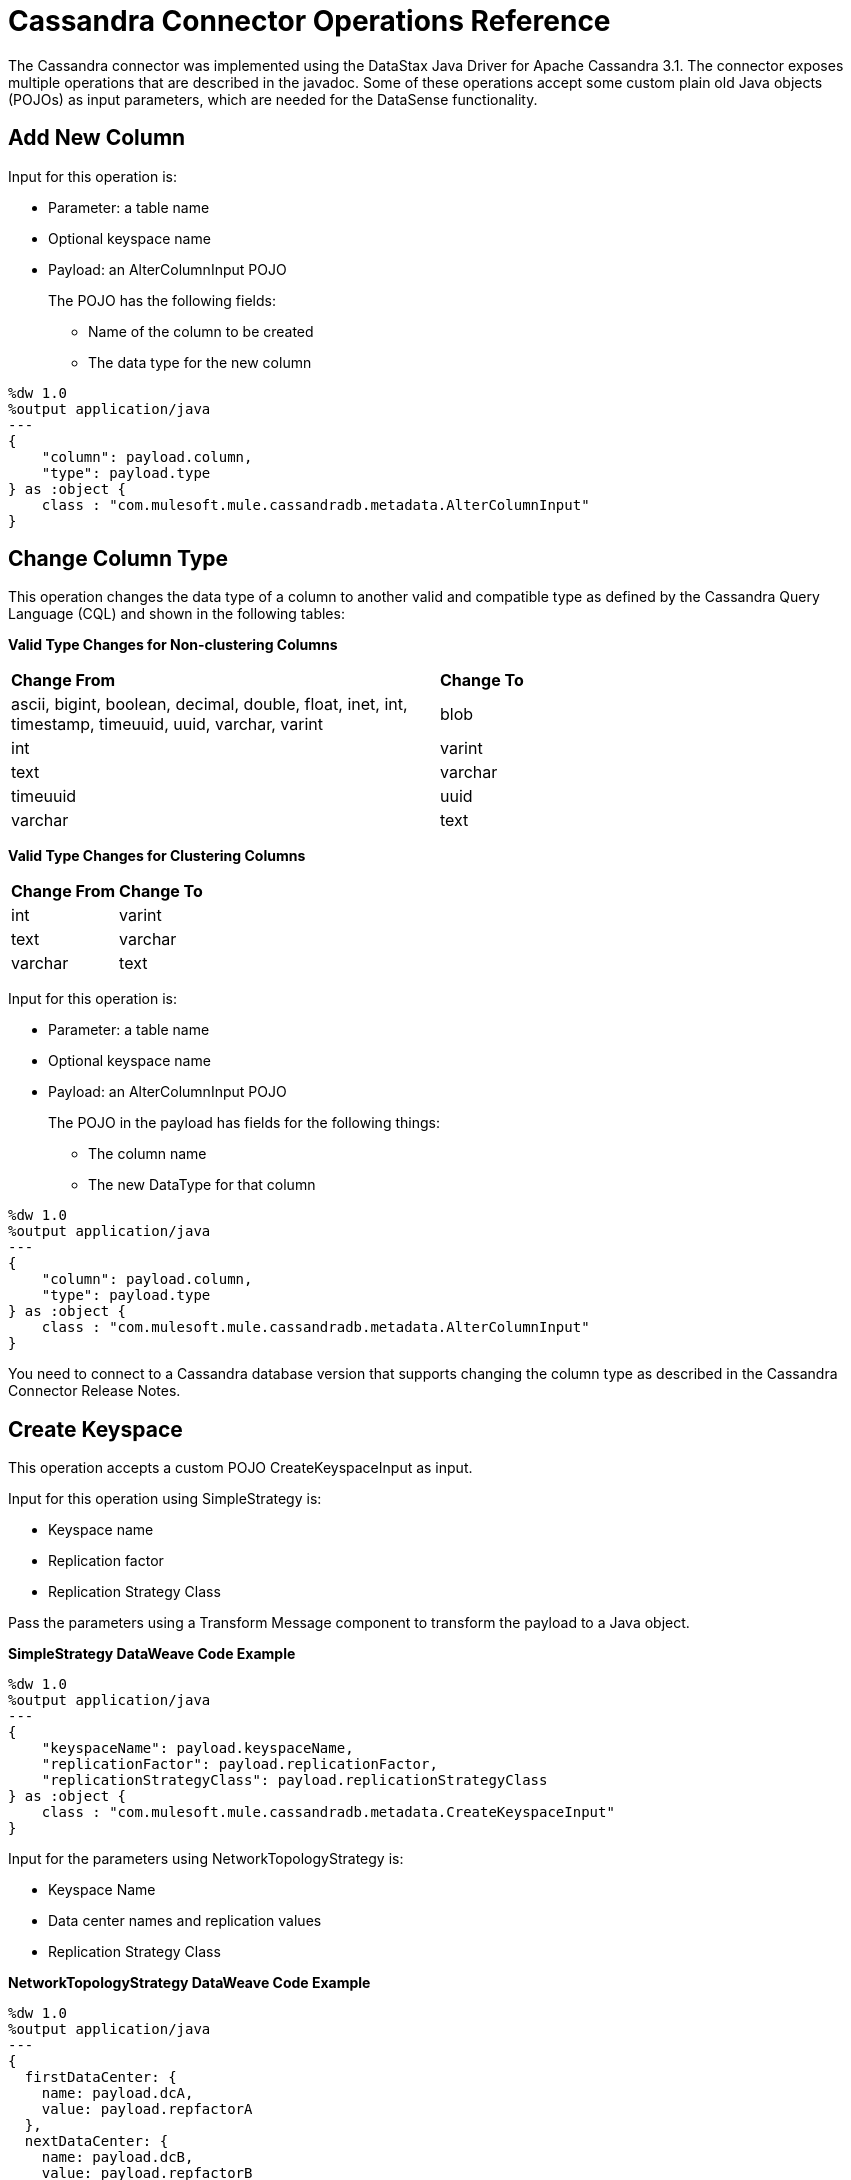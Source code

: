 = Cassandra Connector Operations Reference

The Cassandra connector was implemented using the DataStax Java Driver for Apache Cassandra 3.1. The connector exposes multiple operations that are described in the javadoc. Some of these operations accept some custom plain old Java objects (POJOs) as input parameters, which are needed for the DataSense functionality.

== Add New Column

Input for this operation is:

* Parameter: a table name
* Optional keyspace name
* Payload: an AlterColumnInput POJO
+
The POJO has the following fields:
+
** Name of the column to be created
** The data type for the new column

----
%dw 1.0
%output application/java
---
{
    "column": payload.column,
    "type": payload.type
} as :object {
    class : "com.mulesoft.mule.cassandradb.metadata.AlterColumnInput"
}
----

== Change Column Type

This operation changes the data type of a column to another valid and compatible type as defined by the Cassandra Query Language (CQL) and shown in the following tables:

*Valid Type Changes for Non-clustering Columns*

[frame=none]
|===
| *Change From* | *Change To*
| ascii, bigint, boolean, decimal, double, float, inet, int, timestamp, timeuuid, uuid, varchar, varint | blob 
| int | varint 
| text | varchar 
| timeuuid | uuid 
| varchar | text 
|===

*Valid Type Changes for Clustering Columns*

[frame=none]
|===
| *Change From* | *Change To*
| int | varint
| text | varchar
| varchar | text
|===

Input for this operation is:

* Parameter: a table name
* Optional keyspace name 
* Payload: an AlterColumnInput POJO
+
The POJO in the payload has fields for the following things:
+
** The column name
** The new DataType for that column

----
%dw 1.0
%output application/java
---
{
    "column": payload.column,
    "type": payload.type
} as :object {
    class : "com.mulesoft.mule.cassandradb.metadata.AlterColumnInput"
}
----

You need to connect to a Cassandra database version that supports changing the column type as described in the Cassandra Connector Release Notes.

== Create Keyspace

This operation accepts a custom POJO CreateKeyspaceInput as input. 

Input for this operation using SimpleStrategy is:

* Keyspace name
* Replication factor
* Replication Strategy Class

Pass the parameters using a Transform Message component to transform the payload to a Java object.

*SimpleStrategy DataWeave Code Example*

----
%dw 1.0
%output application/java
---
{
    "keyspaceName": payload.keyspaceName,
    "replicationFactor": payload.replicationFactor,
    "replicationStrategyClass": payload.replicationStrategyClass
} as :object {
    class : "com.mulesoft.mule.cassandradb.metadata.CreateKeyspaceInput"
}
----

Input for the parameters using NetworkTopologyStrategy is:

* Keyspace Name
* Data center names and replication values
* Replication Strategy Class

*NetworkTopologyStrategy DataWeave Code Example*

----
%dw 1.0
%output application/java
---
{
  firstDataCenter: {
    name: payload.dcA,
    value: payload.repfactorA
  },
  nextDataCenter: {
    name: payload.dcB,
    value: payload.repfactorB
  },
  nextDataCenter: {
    name: payload.dcC,
    value: payload.repfactorC
  },
  keyspaceName: payload.keyspaceName,
  replicationStrategyClass: payload.replicationStrategyClass
} as :object {
    class : "com.mulesoft.mule.cassandradb.metadata.CreateKeyspaceInput"
}
----


== Create Table 

This operation accepts a custom POJO CreateTableInput as input.

Input for this operation is:

* Column names
* Table names
* Optional keyspace name

----
%dw 1.0
%output application/java
---
{
    "columns": payload.columns,
    "tableName": payload.tableName,
    "keyspaceName": payload.keyspaceName
} as :object {
    class : "com.mulesoft.mule.cassandradb.metadata.CreateTableInput"
}
----

In this example, the keyspaceName parameter is optional. If you do not provide this parameter, when you run the application, the table is created in the keyspace specified in `mule.app.properties`.

== Delete Columns Value

Input for this operation is:

* Parameter: a table name as a parameter
* Optional keyspace name
* Payload: a `Map<String, Object>` having two records with the keys `where` and `columns`

Similar to the **Update** operation, the `where` record represents the clause that specifies the primary keys of the objects to be updated. The `columns` record represents a `List<String>` containing the column names to be cleared.

After invoking this operation when fetching the entities that were updated, the values for the columns specified in the **Delete Columns Value** operations are null.

You can store collections in specific columns in Cassandra. In this operation, you can delete specific values from those collections without deleting the whole collection.

The payload passed to the processor has the following structure:

----
%dw 1.0
%output application/java
---
{
    "columns":payload.columns,
    "where":payload.where
}
----

An HTTP request for deleting an element from a list looks like this:

----
{
    "where":
      {
        "id": [1]
      },
      "columns": ["top_places[0]"]
}
----

An HTTP request for deleting an element from a map looks like this:

----
{
    "where":
      {
        "id": [1,2]
      },
      "columns": ["mapColumnName['keyName']"]
}
----

== Delete Rows

Input for this operation is:

* Parameter: a table name
* Optional keyspace name
* Payload a `Map<String, Object>` with one record having the key `where` and a value `Map<String, Object>` containing the WHERE clause.

If you want to delete a row from a table having a compound primary key,   in the `where` specify a map that contains the column names as keys and the column values as values. You can delete only one row at a time.

----
{
    "where":
      {
        "id": 2,
        "name": "name_to_delete"
      }
}
----

A compound primary key consists of multiple columns, one of which is the partition key. Others are clustering columns. In this example, id is the partition key and name is a clustering column.

If you want to delete a row from a table having a simple primary key, in the `where` specify a map that contains a single entry with the column name as the key and a list of values as the value. Multiple rows can be deleted at once.

----
{
    "where":
      {
        "id": [2,3]
      }
}
----


A simple primary key has a single column that is the partition key.

== Drop Column

Input for this operation is:

* Parameter: a table name
* Optional keyspace name
* Payload: a column name

== Drop Keyspace 

This operation accepts a String parameter representing the keyspace name.

== Drop Table

Input for this operation is:

* A table name
* The keyspace that contains the table

== Execute CQL Query

Input for this operation is:

* A custom POJO (CQLQueryInput) 
+
A string representing the query. The query can be parametrized or not. 
* An optional list of parameters to pass to the parametrized query.

=== Execute CQL Query Examples

*Transform Message Payload*

----
%dw 1.0
%output application/java
---
{
    "cqlQuery": payload.cqlQuery,
    "parameters": payload.parameters
}
as :object {
    class : "com.mulesoft.mule.cassandradb.metadata.CQLQueryInput"
}
----

*HTTP Request to the `<execute-cql-query>` Processor*

----
{
"cqlQuery":"SELECT * FROM users WHERE id IN (?,?)",
"parameters":
    [2,3]
}
----

== Get Table Names from Keyspace

This operation has takes a string parameter specifying the keyspace name for the operation. The processor returns a list of tables in the specified keyspace.

== Insert

Input for this operation is:

* Parameter: a table name as a parameter
* Payload: a `Map<String, Object>` representing the entity to be inserted into the table.
* Optional keyspace name

=== Insert Examples

*Transform Message Payload*

----
%dw 1.0
%output application/java
---
{
    "id": payload.id,
    "name": payload.name,
    "other_property": payload.other_property
}
----

*Example of an HTTP request for the Insert Operation*

----
{
    "id":3,
    "name":"entity_name",
    "other_property":other_property_value
}
----

== Rename column

Parameters for this operation are:

* A table name
* The old column name
* The new column name

== Select

Input for this operation is:

* A string representing the query
* An optional list of type Object representing the parameters for the query. 

You can build a query using a query builder.

// image:query_builder.png[Config]

== Update

Input for this operation is:

* Parameter: a table name
* Optional keyspace name
* Payload: `Map<String, Object>` with two records having the keys `where` and `columns`.
+
** `where Map<String, Object>`
+
Represents the clause that specifies the primary keys of the objects to be updated.
+
----
"where":
      {
        "id": 1,
        "name": "bestseller1"
      }
----
+
** `columns Map<String, Object>`
+
Represents pairs containing the column name and the value to be set for that column.
+
----
"columns":
    {
    "name": "test value"
    }
----

When you use the Transform Message component to set the payload for this operation, you see the details needed to set the payload.

// image:update_datasense.png[Config]

You can select which columns to update and specify the WHERE clause. The `columns` section contains all the columns of the table selected for the operation; whereas, in the `where` section only the columns that are part of the primary key are displayed. CQL syntax dictates that only columns in the primary key can be specified in the WHERE clause.


== See Also

* link:https://github.com/mulesoft/cassandra-connector/tree/master/demo/cassandradbdemo[Cassandra Connector Demo]
* link:https://docs.datastax.com/en/developer/java-driver/3.1/manual/[Datastax Java Driver for Apache Cassandra]
* link:https://cassandra.apache.org/doc/old/CQL-3.0.html[CQL Documentation]